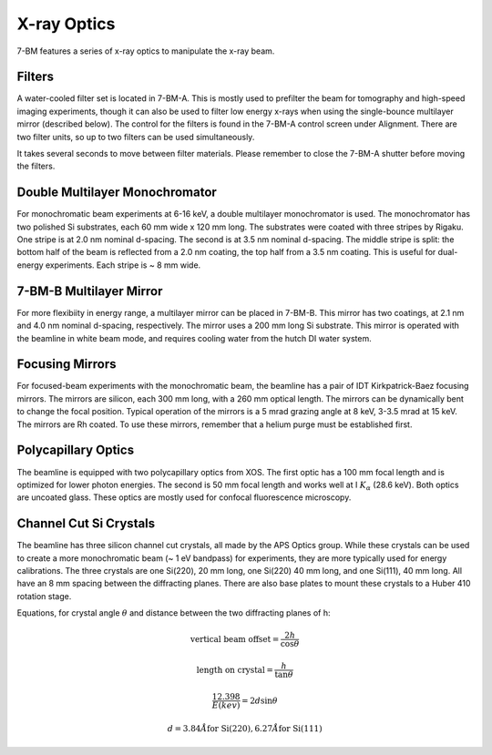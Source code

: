 =============
X-ray Optics
=============

7-BM features a series of x-ray optics to manipulate the x-ray beam.

Filters
--------

A water-cooled filter set is located in 7-BM-A.  This is mostly used to prefilter the beam for tomography and high-speed imaging experiments, though it can also be used to filter low energy x-rays when using the single-bounce multilayer mirror (described below).  The control for the filters is found in the 7-BM-A control screen under Alignment.  There are two filter units, so up to two filters can be used simultaneously.

It takes several seconds to move between filter materials.  Please remember to close the 7-BM-A shutter before moving the filters.



.. image:: img/Filter_screen.png
   :width: 320px
   :align: center
   :alt: how to open filter screen

.. image:: img/Filter_eg2.png
   :width: 320px
   :align: center
   :alt: filter control


Double Multilayer Monochromator
---------------------------------

For monochromatic beam experiments at 6-16 keV, a double multilayer monochromator is used.  The monochromator has two polished Si substrates, each 60 mm wide x 120 mm long.  The substrates were coated with three stripes by Rigaku.  One stripe is at 2.0 nm nominal d-spacing.  The second is at 3.5 nm nominal d-spacing.  The middle stripe is split: the bottom half of the beam is reflected from a 2.0 nm coating, the top half from a 3.5 nm coating.  This is useful for dual-energy experiments.  Each stripe is ~ 8 mm wide.

7-BM-B Multilayer Mirror
-------------------------------

For more flexibiity in energy range, a multilayer mirror can be placed in 7-BM-B.  This mirror has two coatings, at 2.1 nm and 4.0 nm nominal d-spacing, respectively.  The mirror uses a 200 mm long Si substrate.  This mirror is operated with the beamline in white beam mode, and requires cooling water from the hutch DI water system.

.. image:: img/multilayer_mirror.jpg
   :width: 320px
   :align: center
   :alt: multilayer mirror

Focusing Mirrors
----------------

For focused-beam experiments with the monochromatic beam, the beamline has a pair of IDT Kirkpatrick-Baez focusing mirrors.  The mirrors are silicon, each 300 mm long, with a 260 mm optical length.  The mirrors can be dynamically bent to change the focal position.  Typical operation of the mirrors is a 5 mrad grazing angle at 8 keV, 3-3.5 mrad at 15 keV.  The mirrors are Rh coated.  To use these mirrors, remember that a helium purge must be established first.

Polycapillary Optics
--------------------

The beamline is equipped with two polycapillary optics from XOS.  The first optic has a 100 mm focal length and is optimized for lower photon energies.  The second is 50 mm focal length and works well at I :math:`K_{\alpha}` (28.6 keV).  Both optics are uncoated glass.  These optics are mostly used for confocal fluorescence microscopy.

.. image:: img/polycap_eg.jpg
   :width: 320px
   :align: center
   :alt: polycapillary in use for confocal fluorescence

Channel Cut Si Crystals
-----------------------

The beamline has three silicon channel cut crystals, all made by the APS Optics group.  While these crystals can be used to create a more monochromatic beam (~ 1 eV bandpass) for experiments, they are more typically used for energy calibrations.  The three crystals are one Si(220), 20 mm long, one Si(220) 40 mm long, and one Si(111), 40 mm long.  All have an 8 mm spacing between the diffracting planes.  There are also base plates to mount these crystals to a Huber 410 rotation stage.

Equations, for crystal angle :math:`\theta` and distance between the two diffracting planes of h:

.. math::    
    \text{vertical beam offset} = \frac{2h}{\cos{\theta}} 

    \text{length on crystal} = \frac{h}{\tan{\theta}} 

    \frac{12.398}{E(kev)} = 2 d \sin{\theta}
 
    d = 3.84 \r{A} \text{for Si(220)}, 6.27 \r{A} \text{for Si(111)}    

.. image:: img/channel_cut_eg.png
   :width: 320px
   :align: center
   :alt: channel cut crystal in use for energy calibrations


.. contents:: Contents:
   :local:

